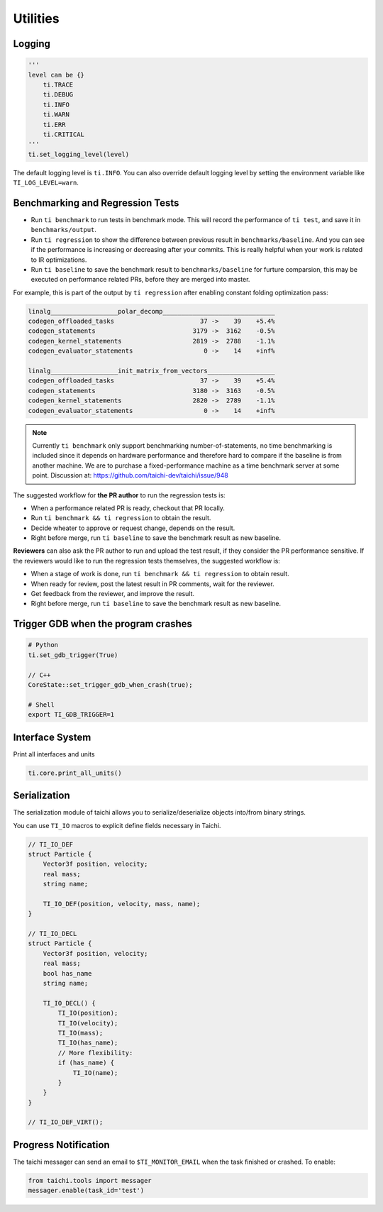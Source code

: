 Utilities
=========

Logging
-------

.. code-block:: python

    '''
    level can be {}
        ti.TRACE
        ti.DEBUG
        ti.INFO
        ti.WARN
        ti.ERR
        ti.CRITICAL
    '''
    ti.set_logging_level(level)

The default logging level is ``ti.INFO``.
You can also override default logging level by setting the environment variable like
``TI_LOG_LEVEL=warn``.

.. _regress:

Benchmarking and Regression Tests
---------------------------------

* Run ``ti benchmark`` to run tests in benchmark mode. This will record the performance of ``ti test``, and save it in ``benchmarks/output``.

* Run ``ti regression`` to show the difference between previous result in ``benchmarks/baseline``. And you can see if the performance is increasing or decreasing after your commits. This is really helpful when your work is related to IR optimizations.

* Run ``ti baseline`` to save the benchmark result to ``benchmarks/baseline`` for furture comparsion, this may be executed on performance related PRs, before they are merged into master.

For example, this is part of the output by ``ti regression`` after enabling constant folding optimization pass:

.. code-block::

    linalg__________________polar_decomp______________________________
    codegen_offloaded_tasks                       37 ->    39    +5.4%
    codegen_statements                          3179 ->  3162    -0.5%
    codegen_kernel_statements                   2819 ->  2788    -1.1%
    codegen_evaluator_statements                   0 ->    14    +inf%

    linalg__________________init_matrix_from_vectors__________________
    codegen_offloaded_tasks                       37 ->    39    +5.4%
    codegen_statements                          3180 ->  3163    -0.5%
    codegen_kernel_statements                   2820 ->  2789    -1.1%
    codegen_evaluator_statements                   0 ->    14    +inf%

.. note::

    Currently ``ti benchmark`` only support benchmarking number-of-statements, no time benchmarking is included since it depends on hardware performance and therefore hard to compare if the baseline is from another machine.
    We are to purchase a fixed-performance machine as a time benchmark server at some point.
    Discussion at: https://github.com/taichi-dev/taichi/issue/948


The suggested workflow for **the PR author** to run the regression tests is:

* When a performance related PR is ready, checkout that PR locally.

* Run ``ti benchmark && ti regression`` to obtain the result.

* Decide wheater to approve or request change, depends on the result.

* Right before merge, run ``ti baseline`` to save the benchmark result as new baseline.


**Reviewers** can also ask the PR author to run and upload the test result, if they consider the PR performance sensitive. If the reviewers would like to run the regression tests themselves, the suggested workflow is:

* When a stage of work is done, run ``ti benchmark && ti regression`` to obtain result.

* When ready for review, post the latest result in PR comments, wait for the reviewer.

* Get feedback from the reviewer, and improve the result.

* Right before merge, run ``ti baseline`` to save the benchmark result as new baseline.


Trigger GDB when the program crashes
--------------------------------------

.. code-block::

  # Python
  ti.set_gdb_trigger(True)

  // C++
  CoreState::set_trigger_gdb_when_crash(true);

  # Shell
  export TI_GDB_TRIGGER=1

Interface System
---------------------------------
Print all interfaces and units

.. code-block:: python

    ti.core.print_all_units()

Serialization
----------------------------------

The serialization module of taichi allows you to serialize/deserialize objects into/from binary strings.

You can use ``TI_IO`` macros to explicit define fields necessary in Taichi.

.. code-block:: cpp

    // TI_IO_DEF
    struct Particle {
        Vector3f position, velocity;
        real mass;
        string name;

        TI_IO_DEF(position, velocity, mass, name);
    }

    // TI_IO_DECL
    struct Particle {
        Vector3f position, velocity;
        real mass;
        bool has_name
        string name;

        TI_IO_DECL() {
            TI_IO(position);
            TI_IO(velocity);
            TI_IO(mass);
            TI_IO(has_name);
            // More flexibility:
            if (has_name) {
                TI_IO(name);
            }
        }
    }

    // TI_IO_DEF_VIRT();


Progress Notification
----------------------------------

The taichi messager can send an email to ``$TI_MONITOR_EMAIL`` when the task finished or crashed.
To enable:

.. code-block:: python

    from taichi.tools import messager
    messager.enable(task_id='test')
